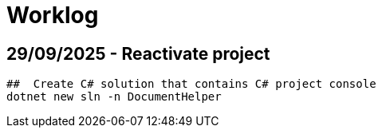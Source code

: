 = Worklog

== 29/09/2025 - Reactivate project



[source, bash]
----
##  Create C# solution that contains C# project console
dotnet new sln -n DocumentHelper

----